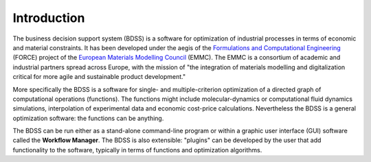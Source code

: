 Introduction
============

The business decision support system (BDSS) is a software for optimization of industrial processes
in terms of economic and material constraints. It has been developed under the aegis of the
`Formulations and Computational Engineering <https://www.the-force-project.eu/>`_ (FORCE) project
of the `European Materials Modelling Council <https://emmc.info/>`_ (EMMC). The EMMC is a consortium
of academic and industrial partners spread across Europe,
with the mission of "the integration of materials modelling and digitalization critical for more
agile and sustainable product development."

More specifically the BDSS is a software for single- and multiple-criterion optimization of a directed
graph of computational operations (functions). The functions might include molecular-dynamics
or computational fluid dynamics simulations, interpolation of experimental data and economic cost-price
calculations. Nevertheless the BDSS is a general optimization software: the functions can be anything.

The BDSS can be run either as a stand-alone command-line program or within a graphic user interface (GUI)
software called the **Workflow Manager**. The BDSS is also extensible: "plugins" can be developed by the user
that add functionality to the software, typically in terms of functions and optimization algorithms.

